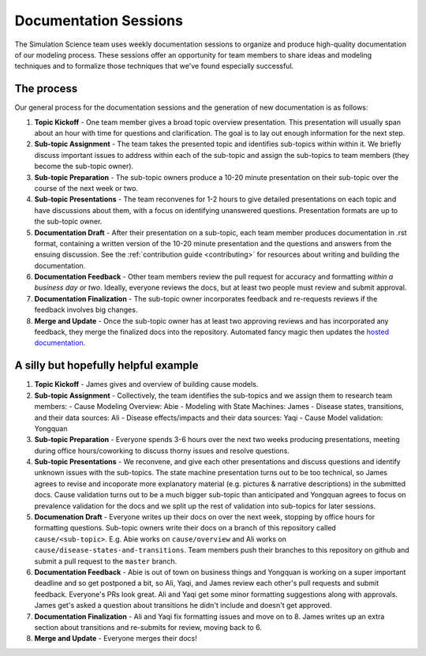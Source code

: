 .. _process_documentation:

======================
Documentation Sessions
======================

The Simulation Science team uses weekly documentation sessions to organize
and produce high-quality documentation of our modeling process.  These sessions
offer an opportunity for team members to share ideas and modeling techniques
and to formalize those techniques that we've found especially successful.


.. contents:
   :local:
   :depth: 1


The process
-----------

Our general process for the documentation sessions and the generation of
new documentation is as follows:

1. **Topic Kickoff** - One team member gives a broad topic overview
   presentation. This presentation will usually span about an hour with
   time for questions and clarification. The goal is to lay out enough
   information for the next step.
2. **Sub-topic Assignment** - The team takes the presented topic and identifies
   sub-topics within within it. We briefly discuss important issues to address
   within each of the sub-topic and assign the sub-topics to team members
   (they become the sub-topic owner).
3. **Sub-topic Preparation** - The sub-topic owners produce a 10-20 minute
   presentation on their sub-topic over the course of the  next week or two.
4. **Sub-topic Presentations** - The team reconvenes for 1-2 hours to give
   detailed presentations on each topic and have discussions about them, with a
   focus on identifying unanswered questions. Presentation formats are up to
   the sub-topic owner.
5. **Documentation Draft** - After their presentation on a sub-topic, each
   team member produces documentation in .rst format, containing a written
   version of the 10-20 minute presentation and the questions and answers from
   the ensuing discussion. See the :ref:`contribution guide <contributing>` for
   resources about writing and building the documentation.
6. **Documentation Feedback** - Other team members review the pull request for
   accuracy and formatting *within a business day or two*.  Ideally, everyone
   reviews the docs, but at least two people must review and submit approval.
7. **Documentation Finalization** - The sub-topic owner incorporates feedback
   and re-requests reviews if the feedback involves big changes.
8. **Merge and Update** - Once the sub-topic owner has at least two approving
   reviews and has incorporated any feedback, they merge the finalized docs
   into the repository. Automated fancy magic then updates the
   `hosted documentation <https://vivarium-research.readthedocs.io/en/latest/>`_.


A silly but hopefully helpful example
-------------------------------------

1. **Topic Kickoff** - James gives and overview of building cause models.
2. **Sub-topic Assignment** - Collectively, the team identifies the sub-topics
   and we assign them to research team members:
   - Cause Modeling Overview: Abie
   - Modeling with State Machines: James
   - Disease states, transitions, and their data sources: Ali
   - Disease effects/impacts and their data sources: Yaqi
   - Cause Model validation: Yongquan
3. **Sub-topic Preparation** - Everyone spends 3-6 hours over the next two
   weeks producing presentations, meeting during office hours/coworking to
   discuss thorny issues and resolve questions.
4. **Sub-topic Presentations** - We reconvene, and give each other
   presentations and discuss questions and identify unknown issues with the
   sub-topics. The state machine presentation turns out to be too technical,
   so James agrees to revise and incoporate more explanatory material (e.g.
   pictures & narrative descriptions) in the submitted docs.  Cause validation
   turns out to be a much bigger sub-topic than anticipated and Yongquan agrees
   to focus on prevalence validation for the docs and we split up the rest of
   validation into sub-topics for later sessions.
5. **Documenation Draft** - Everyone writes up their docs on over the next
   week, stopping by office hours for formatting questions. Sub-topic owners
   write their docs on a branch of this repository called
   ``cause/<sub-topic>``.  E.g. Abie works on ``cause/overview`` and Ali works
   on ``cause/disease-states-and-transitions``. Team members push their
   branches to this repository on github and submit a pull request to the
   ``master`` branch.
6. **Documentation Feedback** - Abie is out of town on business things and
   Yongquan is working on a super important deadline and so get postponed a 
   bit, so Ali, Yaqi, and James review each other's pull requests and submit
   feedback. Everyone's PRs look great. Ali and Yaqi get some minor formatting
   suggestions along with approvals. James get's asked a question about
   transitions he didn't include and doesn't get approved.
7. **Documentation Finalization** - Ali and Yaqi fix formatting issues and
   move on to 8.  James writes up an extra section about transitions and
   re-submits for review, moving back to 6.
8. **Merge and Update** - Everyone merges their docs!
